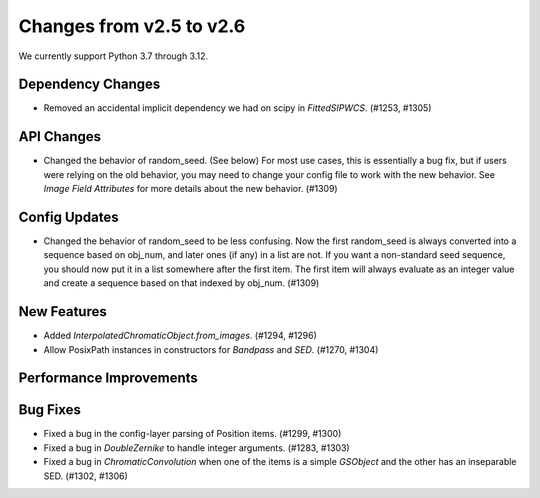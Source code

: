 Changes from v2.5 to v2.6
=========================

We currently support Python 3.7 through 3.12.

Dependency Changes
------------------

- Removed an accidental implicit dependency we had on scipy in `FittedSIPWCS`. (#1253, #1305)

API Changes
-----------

- Changed the behavior of random_seed. (See below) For most use cases, this is essentially a bug
  fix, but if users were relying on the old behavior, you may need to change your config file to
  work with the new behavior.  See `Image Field Attributes` for more details about the new
  behavior. (#1309)


Config Updates
--------------

- Changed the behavior of random_seed to be less confusing.  Now the first random_seed is always
  converted into a sequence based on obj_num, and later ones (if any) in a list are not.
  If you want a non-standard seed sequence, you should now put it in a list somewhere after
  the first item.  The first item will always evaluate as an integer value and create a sequence
  based on that indexed by obj_num. (#1309)


New Features
------------

- Added `InterpolatedChromaticObject.from_images`. (#1294, #1296)
- Allow PosixPath instances in constructors for `Bandpass` and `SED`. (#1270, #1304)


Performance Improvements
------------------------



Bug Fixes
---------

- Fixed a bug in the config-layer parsing of Position items. (#1299, #1300)
- Fixed a bug in `DoubleZernike` to handle integer arguments. (#1283, #1303)
- Fixed a bug in `ChromaticConvolution` when one of the items is a simple `GSObject`
  and the other has an inseparable SED. (#1302, #1306)
